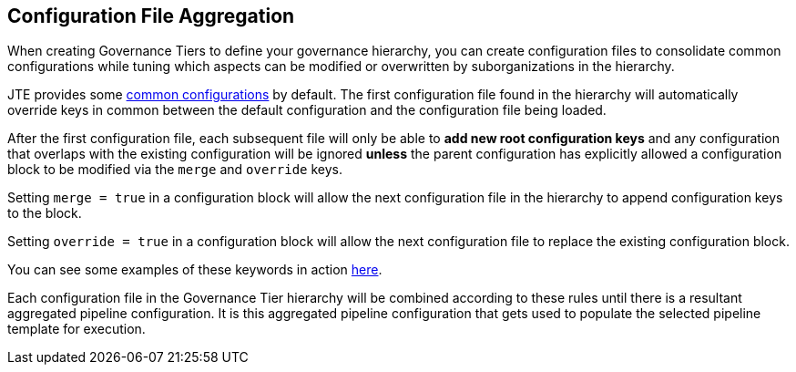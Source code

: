 == Configuration File Aggregation

When creating Governance Tiers to define your governance hierarchy, you
can create configuration files to consolidate common configurations
while tuning which aspects can be modified or overwritten by
suborganizations in the hierarchy.

JTE provides some
https://raw.githubusercontent.com/jenkinsci/templating-engine-plugin/master/src/main/resources/org/boozallen/plugins/jte/config/pipeline_config.groovy[common
configurations] by default. The first configuration file found in the
hierarchy will automatically override keys in common between the default
configuration and the configuration file being loaded.

After the first configuration file, each subsequent file will only be
able to *add new root configuration keys* and any configuration that
overlaps with the existing configuration will be ignored *unless* the
parent configuration has explicitly allowed a configuration block to be
modified via the `merge` and `override` keys.

Setting `merge = true` in a configuration block will allow the next
configuration file in the hierarchy to append configuration keys to the
block.

Setting `override = true` in a configuration block will allow the next
configuration file to replace the existing configuration block.

You can see some examples of these keywords in action
link:pages/Pipeline_Templating/configuration_files[here].

Each configuration file in the Governance Tier hierarchy will be
combined according to these rules until there is a resultant aggregated
pipeline configuration. It is this aggregated pipeline configuration
that gets used to populate the selected pipeline template for execution.
